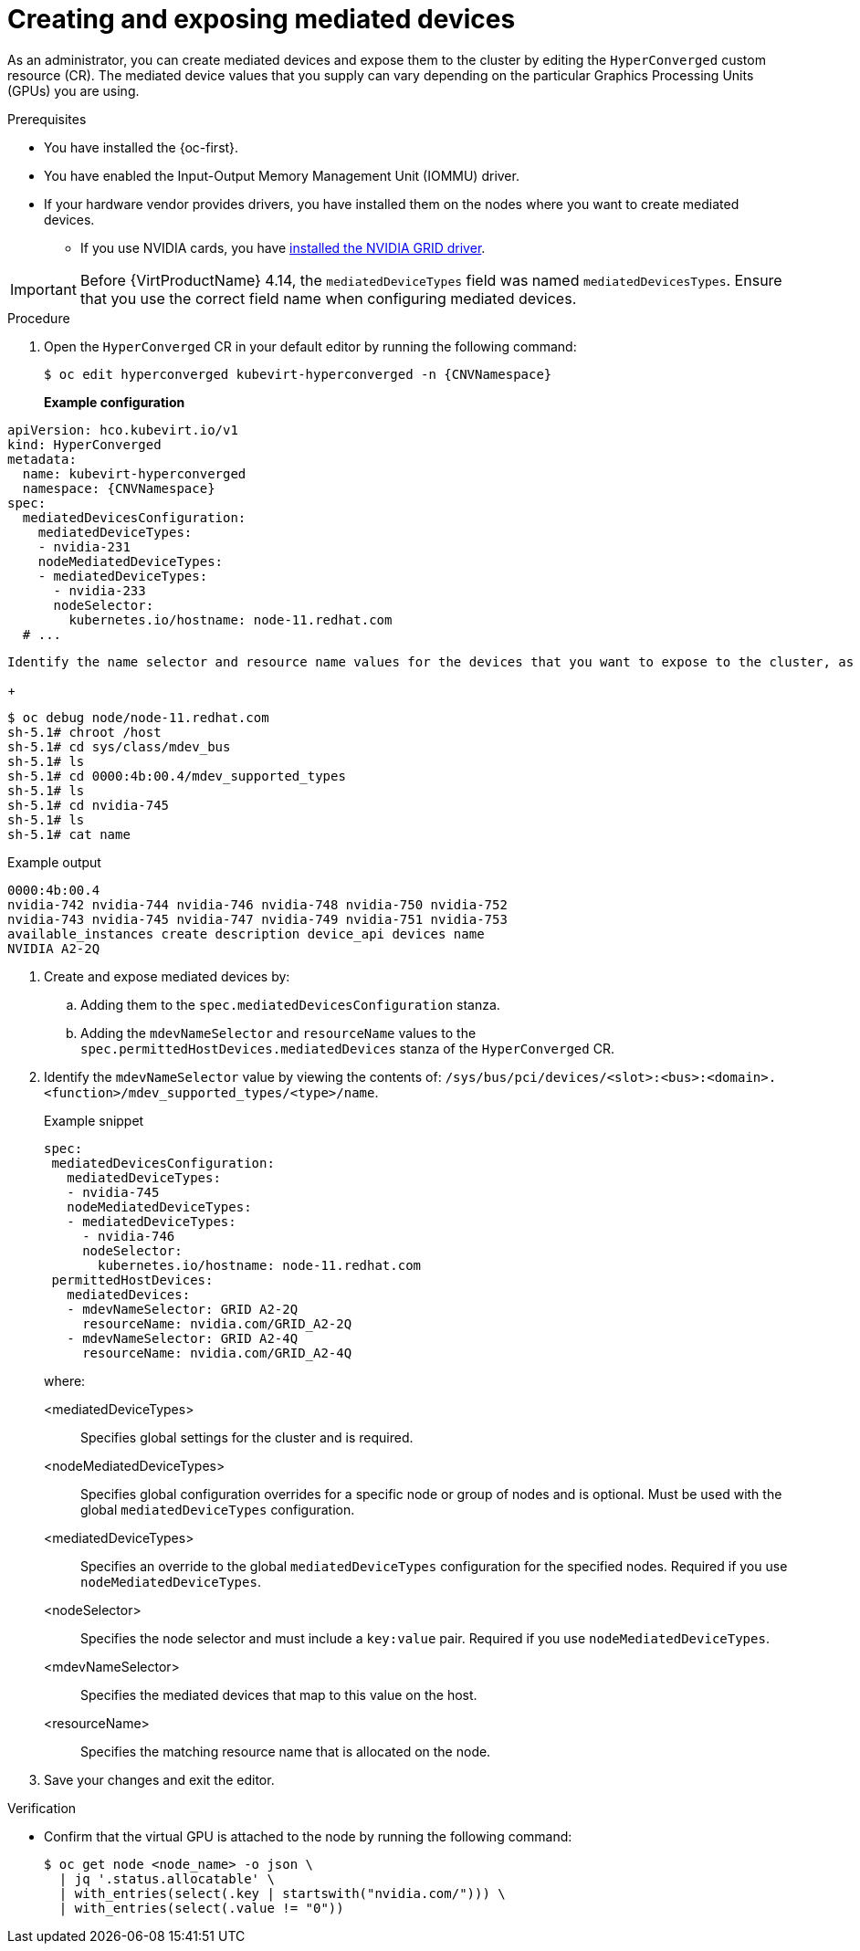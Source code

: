 // Module included in the following assemblies:
//
// * virt/managing_vms/advanced_vm_management/virt-configuring-virtual-gpus.adoc

:_mod-docs-content-type: PROCEDURE
[id="virt-creating-exposing-mediated-devices_{context}"]
= Creating and exposing mediated devices

As an administrator, you can create mediated devices and expose them to the cluster by editing the `HyperConverged` custom resource (CR). The mediated device values that you supply can vary depending on the particular Graphics Processing Units (GPUs) you are using.

.Prerequisites

* You have installed the {oc-first}.
* You have enabled the Input-Output Memory Management Unit (IOMMU) driver.
* If your hardware vendor provides drivers, you have installed them on the nodes where you want to create mediated devices.
** If you use NVIDIA cards, you have link:https://docs.nvidia.com/datacenter/cloud-native/openshift/latest/openshift-virtualization.html[installed the NVIDIA GRID driver].

[IMPORTANT]
====
Before {VirtProductName} 4.14, the `mediatedDeviceTypes` field was named `mediatedDevicesTypes`. Ensure that you use the correct field name when configuring mediated devices.
====

.Procedure

. Open the `HyperConverged` CR in your default editor by running the following command:
+
[source,terminal,subs="attributes+"]
----
$ oc edit hyperconverged kubevirt-hyperconverged -n {CNVNamespace}
----
+
*Example configuration*
[%collapsible]

[source,yaml]
----
apiVersion: hco.kubevirt.io/v1
kind: HyperConverged
metadata:
  name: kubevirt-hyperconverged
  namespace: {CNVNamespace}
spec:
  mediatedDevicesConfiguration:
    mediatedDeviceTypes:
    - nvidia-231
    nodeMediatedDeviceTypes:
    - mediatedDeviceTypes:
      - nvidia-233
      nodeSelector:
        kubernetes.io/hostname: node-11.redhat.com
  # ...
----

 Identify the name selector and resource name values for the devices that you want to expose to the cluster, as shown in the following example. You can use the same value for both, replacing any spaces in the name with an underscore.
+
[source,terminal]
----
$ oc debug node/node-11.redhat.com
sh-5.1# chroot /host
sh-5.1# cd sys/class/mdev_bus
sh-5.1# ls
sh-5.1# cd 0000:4b:00.4/mdev_supported_types
sh-5.1# ls
sh-5.1# cd nvidia-745
sh-5.1# ls
sh-5.1# cat name
----

.Example output
[source,terminal]
----
0000:4b:00.4
nvidia-742 nvidia-744 nvidia-746 nvidia-748 nvidia-750 nvidia-752
nvidia-743 nvidia-745 nvidia-747 nvidia-749 nvidia-751 nvidia-753
available_instances create description device_api devices name
NVIDIA A2-2Q
----

. Create and expose mediated devices by:
.. Adding them to the `spec.mediatedDevicesConfiguration` stanza.
.. Adding the `mdevNameSelector` and `resourceName` values to the `spec.permittedHostDevices.mediatedDevices` stanza of the `HyperConverged` CR.

. Identify the `mdevNameSelector` value by viewing the contents of:
`/sys/bus/pci/devices/<slot>:<bus>:<domain>.<function>/mdev_supported_types/<type>/name`.
+
.Example snippet
[source,yaml]
----
spec:
 mediatedDevicesConfiguration:
   mediatedDeviceTypes:
   - nvidia-745
   nodeMediatedDeviceTypes:
   - mediatedDeviceTypes:
     - nvidia-746
     nodeSelector:
       kubernetes.io/hostname: node-11.redhat.com
 permittedHostDevices:
   mediatedDevices:
   - mdevNameSelector: GRID A2-2Q
     resourceName: nvidia.com/GRID_A2-2Q
   - mdevNameSelector: GRID A2-4Q
     resourceName: nvidia.com/GRID_A2-4Q
----
+
where:

<mediatedDeviceTypes>:: Specifies global settings for the cluster and is required.

<nodeMediatedDeviceTypes>:: Specifies global configuration overrides for a specific node or group of nodes and is optional. Must be used with the global `mediatedDeviceTypes` configuration.

<mediatedDeviceTypes>:: Specifies an override to the global `mediatedDeviceTypes` configuration for the specified nodes. Required if you use `nodeMediatedDeviceTypes`.

<nodeSelector>:: Specifies the node selector and must include a `key:value` pair. Required if you use `nodeMediatedDeviceTypes`.

<mdevNameSelector>:: Specifies the mediated devices that map to this value on the host.

<resourceName>:: Specifies the matching resource name that is allocated on the node.

. Save your changes and exit the editor.

.Verification

* Confirm that the virtual GPU is attached to the node by running the following command:
+
[source,terminal]
----
$ oc get node <node_name> -o json \
  | jq '.status.allocatable' \
  | with_entries(select(.key | startswith("nvidia.com/"))) \
  | with_entries(select(.value != "0"))
----
